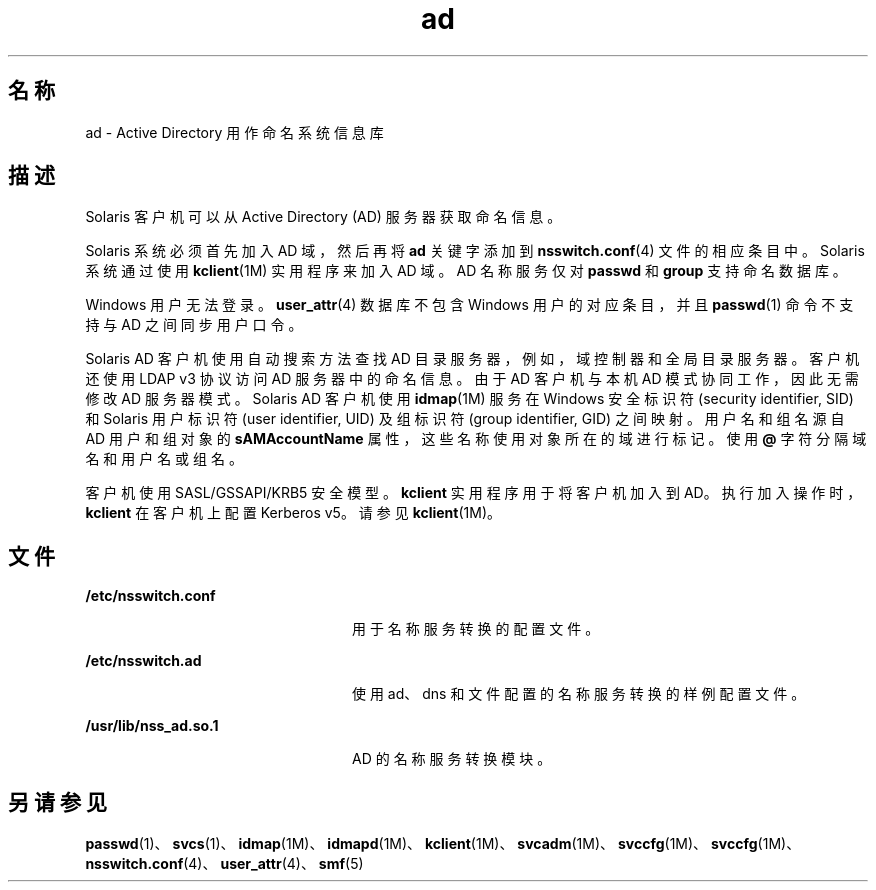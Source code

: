 '\" te
.\" Copyright (c) 2008, Oracle and/or its affiliates, All Rights Reserved.
.TH ad 5 "2008 年 10 月 22 日" "SunOS 5.11" "标准、环境和宏"
.SH 名称
ad \- Active Directory 用作命名系统信息库
.SH 描述
.sp
.LP
Solaris 客户机可以从 Active Directory (AD) 服务器获取命名信息。 
.sp
.LP
Solaris 系统必须首先加入 AD 域，然后再将 \fBad\fR 关键字添加到 \fBnsswitch.conf\fR(4) 文件的相应条目中。Solaris 系统通过使用 \fBkclient\fR(1M) 实用程序来加入 AD 域。AD 名称服务仅对 \fBpasswd\fR 和 \fBgroup\fR 支持命名数据库。
.sp
.LP
Windows 用户无法登录。\fBuser_attr\fR(4) 数据库不包含 Windows 用户的对应条目，并且 \fBpasswd\fR(1) 命令不支持与 AD 之间同步用户口令。
.sp
.LP
Solaris AD 客户机使用自动搜索方法查找 AD 目录服务器，例如，域控制器和全局目录服务器。客户机还使用 LDAP v3 协议访问 AD 服务器中的命名信息。由于 AD 客户机与本机 AD 模式协同工作，因此无需修改 AD 服务器模式。Solaris AD 客户机使用 \fBidmap\fR(1M) 服务在 Windows 安全标识符 (security identifier, SID) 和 Solaris 用户标识符 (user identifier, UID) 及组标识符 (group identifier, GID) 之间映射。用户名和组名源自 AD 用户和组对象的 \fBsAMAccountName\fR 属性，这些名称使用对象所在的域进行标记。使用 \fB@\fR 字符分隔域名和用户名或组名。 
.sp
.LP
客户机使用 SASL/GSSAPI/KRB5 安全模型。\fBkclient\fR 实用程序用于将客户机加入到 AD。执行加入操作时，\fBkclient\fR 在客户机上配置 Kerberos v5。请参见 \fBkclient\fR(1M)。
.SH 文件
.sp
.ne 2
.mk
.na
\fB\fB/etc/nsswitch.conf\fR\fR
.ad
.RS 24n
.rt  
用于名称服务转换的配置文件。
.RE

.sp
.ne 2
.mk
.na
\fB\fB/etc/nsswitch.ad\fR\fR
.ad
.RS 24n
.rt  
使用 ad、dns 和文件配置的名称服务转换的样例配置文件。
.RE

.sp
.ne 2
.mk
.na
\fB\fB/usr/lib/nss_ad.so.1\fR\fR
.ad
.RS 24n
.rt  
AD 的名称服务转换模块。
.RE

.SH 另请参见
.sp
.LP
\fBpasswd\fR(1)、\fBsvcs\fR(1)、\fBidmap\fR(1M)、\fBidmapd\fR(1M)、\fBkclient\fR(1M)、\fBsvcadm\fR(1M)、\fBsvccfg\fR(1M)、\fBsvccfg\fR(1M)、\fBnsswitch.conf\fR(4)、\fBuser_attr\fR(4)、\fBsmf\fR(5)
